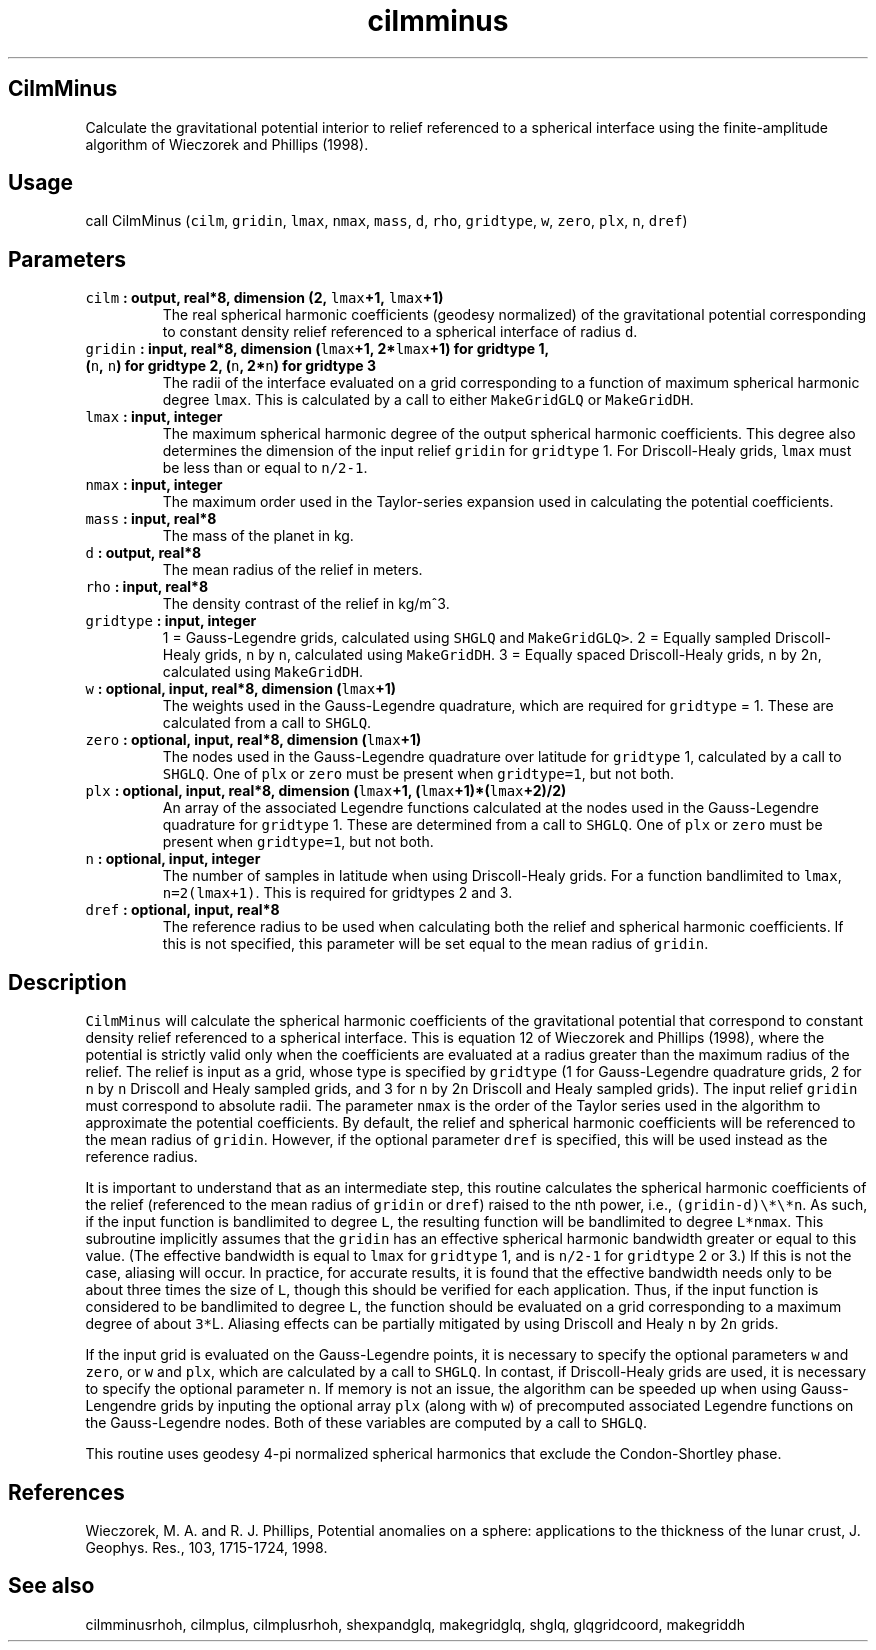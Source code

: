 .\" Automatically generated by Pandoc 1.17.2
.\"
.TH "cilmminus" "1" "2016\-08\-11" "Fortran 95" "SHTOOLS 3.3.1"
.hy
.SH CilmMinus
.PP
Calculate the gravitational potential interior to relief referenced to a
spherical interface using the finite\-amplitude algorithm of Wieczorek
and Phillips (1998).
.SH Usage
.PP
call CilmMinus (\f[C]cilm\f[], \f[C]gridin\f[], \f[C]lmax\f[],
\f[C]nmax\f[], \f[C]mass\f[], \f[C]d\f[], \f[C]rho\f[],
\f[C]gridtype\f[], \f[C]w\f[], \f[C]zero\f[], \f[C]plx\f[], \f[C]n\f[],
\f[C]dref\f[])
.SH Parameters
.TP
.B \f[C]cilm\f[] : output, real*8, dimension (2, \f[C]lmax\f[]+1, \f[C]lmax\f[]+1)
The real spherical harmonic coefficients (geodesy normalized) of the
gravitational potential corresponding to constant density relief
referenced to a spherical interface of radius \f[C]d\f[].
.RS
.RE
.TP
.B \f[C]gridin\f[] : input, real*8, dimension (\f[C]lmax\f[]+1, 2*\f[C]lmax\f[]+1) for gridtype 1, (\f[C]n\f[], \f[C]n\f[]) for gridtype 2, (\f[C]n\f[], 2*\f[C]n\f[]) for gridtype 3
The radii of the interface evaluated on a grid corresponding to a
function of maximum spherical harmonic degree \f[C]lmax\f[].
This is calculated by a call to either \f[C]MakeGridGLQ\f[] or
\f[C]MakeGridDH\f[].
.RS
.RE
.TP
.B \f[C]lmax\f[] : input, integer
The maximum spherical harmonic degree of the output spherical harmonic
coefficients.
This degree also determines the dimension of the input relief
\f[C]gridin\f[] for \f[C]gridtype\f[] 1.
For Driscoll\-Healy grids, \f[C]lmax\f[] must be less than or equal to
\f[C]n/2\-1\f[].
.RS
.RE
.TP
.B \f[C]nmax\f[] : input, integer
The maximum order used in the Taylor\-series expansion used in
calculating the potential coefficients.
.RS
.RE
.TP
.B \f[C]mass\f[] : input, real*8
The mass of the planet in kg.
.RS
.RE
.TP
.B \f[C]d\f[] : output, real*8
The mean radius of the relief in meters.
.RS
.RE
.TP
.B \f[C]rho\f[] : input, real*8
The density contrast of the relief in kg/m^3.
.RS
.RE
.TP
.B \f[C]gridtype\f[] : input, integer
1 = Gauss\-Legendre grids, calculated using \f[C]SHGLQ\f[] and
\f[C]MakeGridGLQ>\f[].
2 = Equally sampled Driscoll\-Healy grids, \f[C]n\f[] by \f[C]n\f[],
calculated using \f[C]MakeGridDH\f[].
3 = Equally spaced Driscoll\-Healy grids, \f[C]n\f[] by 2\f[C]n\f[],
calculated using \f[C]MakeGridDH\f[].
.RS
.RE
.TP
.B \f[C]w\f[] : optional, input, real*8, dimension (\f[C]lmax\f[]+1)
The weights used in the Gauss\-Legendre quadrature, which are required
for \f[C]gridtype\f[] = 1.
These are calculated from a call to \f[C]SHGLQ\f[].
.RS
.RE
.TP
.B \f[C]zero\f[] : optional, input, real*8, dimension (\f[C]lmax\f[]+1)
The nodes used in the Gauss\-Legendre quadrature over latitude for
\f[C]gridtype\f[] 1, calculated by a call to \f[C]SHGLQ\f[].
One of \f[C]plx\f[] or \f[C]zero\f[] must be present when
\f[C]gridtype=1\f[], but not both.
.RS
.RE
.TP
.B \f[C]plx\f[] : optional, input, real*8, dimension (\f[C]lmax\f[]+1, (\f[C]lmax\f[]+1)*(\f[C]lmax\f[]+2)/2)
An array of the associated Legendre functions calculated at the nodes
used in the Gauss\-Legendre quadrature for \f[C]gridtype\f[] 1.
These are determined from a call to \f[C]SHGLQ\f[].
One of \f[C]plx\f[] or \f[C]zero\f[] must be present when
\f[C]gridtype=1\f[], but not both.
.RS
.RE
.TP
.B \f[C]n\f[] : optional, input, integer
The number of samples in latitude when using Driscoll\-Healy grids.
For a function bandlimited to \f[C]lmax\f[], \f[C]n=2(lmax+1)\f[].
This is required for gridtypes 2 and 3.
.RS
.RE
.TP
.B \f[C]dref\f[] : optional, input, real*8
The reference radius to be used when calculating both the relief and
spherical harmonic coefficients.
If this is not specified, this parameter will be set equal to the mean
radius of \f[C]gridin\f[].
.RS
.RE
.SH Description
.PP
\f[C]CilmMinus\f[] will calculate the spherical harmonic coefficients of
the gravitational potential that correspond to constant density relief
referenced to a spherical interface.
This is equation 12 of Wieczorek and Phillips (1998), where the
potential is strictly valid only when the coefficients are evaluated at
a radius greater than the maximum radius of the relief.
The relief is input as a grid, whose type is specified by
\f[C]gridtype\f[] (1 for Gauss\-Legendre quadrature grids, 2 for
\f[C]n\f[] by \f[C]n\f[] Driscoll and Healy sampled grids, and 3 for
\f[C]n\f[] by 2\f[C]n\f[] Driscoll and Healy sampled grids).
The input relief \f[C]gridin\f[] must correspond to absolute radii.
The parameter \f[C]nmax\f[] is the order of the Taylor series used in
the algorithm to approximate the potential coefficients.
By default, the relief and spherical harmonic coefficients will be
referenced to the mean radius of \f[C]gridin\f[].
However, if the optional parameter \f[C]dref\f[] is specified, this will
be used instead as the reference radius.
.PP
It is important to understand that as an intermediate step, this routine
calculates the spherical harmonic coefficients of the relief (referenced
to the mean radius of \f[C]gridin\f[] or \f[C]dref\f[]) raised to the
nth power, i.e., \f[C](gridin\-d)\\*\\*n\f[].
As such, if the input function is bandlimited to degree \f[C]L\f[], the
resulting function will be bandlimited to degree \f[C]L*nmax\f[].
This subroutine implicitly assumes that the \f[C]gridin\f[] has an
effective spherical harmonic bandwidth greater or equal to this value.
(The effective bandwidth is equal to \f[C]lmax\f[] for \f[C]gridtype\f[]
1, and is \f[C]n/2\-1\f[] for \f[C]gridtype\f[] 2 or 3.) If this is not
the case, aliasing will occur.
In practice, for accurate results, it is found that the effective
bandwidth needs only to be about three times the size of \f[C]L\f[],
though this should be verified for each application.
Thus, if the input function is considered to be bandlimited to degree
\f[C]L\f[], the function should be evaluated on a grid corresponding to
a maximum degree of about \f[C]3*\f[]L.
Aliasing effects can be partially mitigated by using Driscoll and Healy
\f[C]n\f[] by 2\f[C]n\f[] grids.
.PP
If the input grid is evaluated on the Gauss\-Legendre points, it is
necessary to specify the optional parameters \f[C]w\f[] and
\f[C]zero\f[], or \f[C]w\f[] and \f[C]plx\f[], which are calculated by a
call to \f[C]SHGLQ\f[].
In contast, if Driscoll\-Healy grids are used, it is necessary to
specify the optional parameter \f[C]n\f[].
If memory is not an issue, the algorithm can be speeded up when using
Gauss\-Lengendre grids by inputing the optional array \f[C]plx\f[]
(along with \f[C]w\f[]) of precomputed associated Legendre functions on
the Gauss\-Legendre nodes.
Both of these variables are computed by a call to \f[C]SHGLQ\f[].
.PP
This routine uses geodesy 4\-pi normalized spherical harmonics that
exclude the Condon\-Shortley phase.
.SH References
.PP
Wieczorek, M.
A.
and R.
J.
Phillips, Potential anomalies on a sphere: applications to the thickness
of the lunar crust, J.
Geophys.
Res., 103, 1715\-1724, 1998.
.SH See also
.PP
cilmminusrhoh, cilmplus, cilmplusrhoh, shexpandglq, makegridglq, shglq,
glqgridcoord, makegriddh
